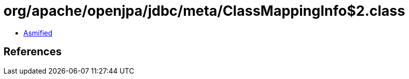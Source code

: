 = org/apache/openjpa/jdbc/meta/ClassMappingInfo$2.class

 - link:ClassMappingInfo$2-asmified.java[Asmified]

== References

